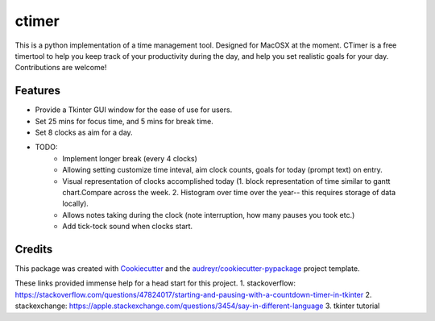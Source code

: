 ========
ctimer
========


.. image:: https://img.shields.io/pypi/v/ctimer.svg
        :target: https://pypi.python.org/pypi/ctimer

.. image:: https://img.shields.io/travis/zztin/ctimer.svg
        :target: https://travis-ci.com/zztin/ctimer

.. image:: https://readthedocs.org/projects/ctimer/badge/?version=latest
        :target: https://ctimer.readthedocs.io/en/latest/?badge=latest
        :alt: Documentation Status




This is a python implementation of a time management tool. Designed for MacOSX at the moment. CTimer is a free timer\
tool to help you keep track of your productivity during the day, and help you set realistic goals for your day. \
Contributions are welcome!




Features
--------

* Provide a Tkinter GUI window for the ease of use for users. 
* Set 25 mins for focus time, and 5 mins for break time.
* Set 8 clocks as aim for a day.

* TODO:
        - Implement longer break (every 4 clocks)
        - Allowing setting customize time inteval, aim clock counts, goals for today (prompt text) on entry.
        - Visual representation of clocks accomplished today (1. block representation of time similar to gantt chart.\
          Compare across the week. 2. Histogram over time over the year-- this requires storage of data locally). 
        - Allows notes taking during the clock (note interruption, how many pauses you took etc.)
        - Add tick-tock sound when clocks start.

Credits
-------

This package was created with Cookiecutter_ and the `audreyr/cookiecutter-pypackage`_ project template.

.. _Cookiecutter: https://github.com/audreyr/cookiecutter
.. _`audreyr/cookiecutter-pypackage`: https://github.com/audreyr/cookiecutter-pypackage

These links provided immense help for a head start for this project.
1. stackoverflow: https://stackoverflow.com/questions/47824017/starting-and-pausing-with-a-countdown-timer-in-tkinter
2. stackexchange: https://apple.stackexchange.com/questions/3454/say-in-different-language
3. tkinter tutorial
